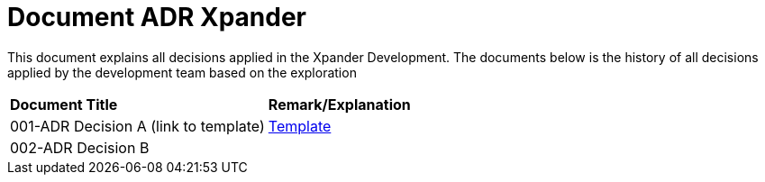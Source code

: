= Document ADR Xpander


This document explains all decisions applied in the Xpander Development. The documents below is the history of all decisions applied by the development team based on the exploration


|===
|*Document Title* |*Remark/Explanation*
|001-ADR Decision A (link to template)|<<adr-doc/adr-template.adoc#, Template>>
|002-ADR Decision B| 

|===
